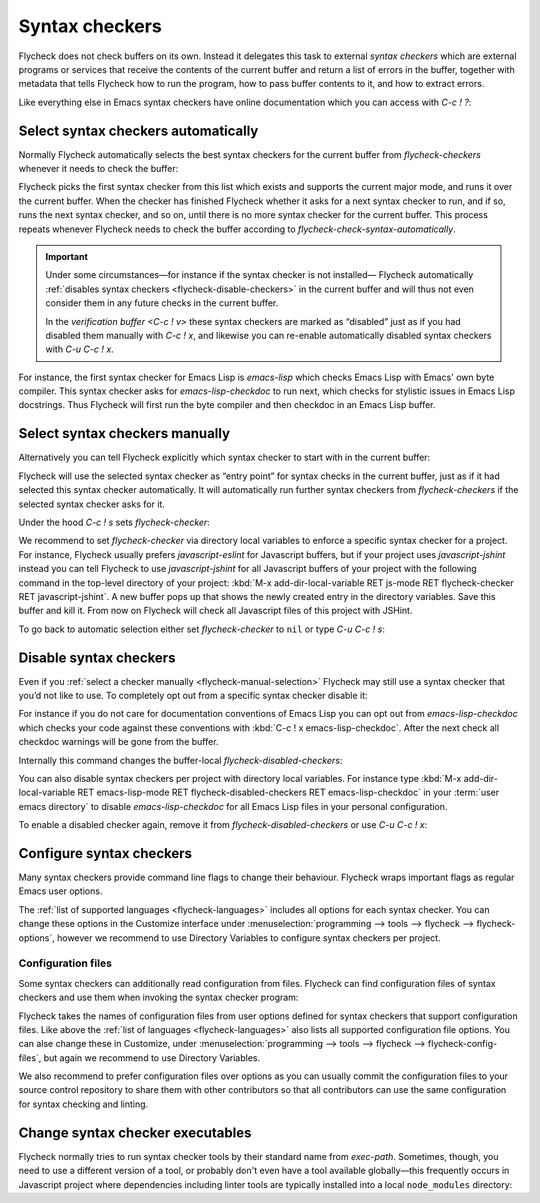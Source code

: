 =================
 Syntax checkers
=================

Flycheck does not check buffers on its own.  Instead it delegates this task to
external *syntax checkers* which are external programs or services that receive
the contents of the current buffer and return a list of errors in the buffer,
together with metadata that tells Flycheck how to run the program, how to pass
buffer contents to it, and how to extract errors.

.. seealso::

   :ref:`flycheck-languages`
      A complete list of all syntax checkers included in Flycheck

Like everything else in Emacs syntax checkers have online documentation which
you can access with `C-c ! ?`:

.. define-key:: C-c ! ?
                M-x flycheck-describe-checker

   Prompt for the name of a syntax checker and pop up a Help buffer with its
   documentation.

   The documentation includes the name of the program or service used, a list of
   major modes the checker supports and a list of all options for this syntax
   checker.

.. _flycheck-automatic-selection:

Select syntax checkers automatically
====================================

Normally Flycheck automatically selects the best syntax checkers for the current
buffer from `flycheck-checkers` whenever it needs to check the buffer:

.. defcustom:: flycheck-checkers

   A list of all syntax checkers available for syntax checking.

   A syntax checker in this list is a :term:`registered syntax checker`.

Flycheck picks the first syntax checker from this list which exists and supports
the current major mode, and runs it over the current buffer.  When the checker
has finished Flycheck whether it asks for a next syntax checker to run, and if
so, runs the next syntax checker, and so on, until there is no more syntax
checker for the current buffer.  This process repeats whenever Flycheck needs to
check the buffer according to `flycheck-check-syntax-automatically`.

.. important::

   Under some circumstances—for instance if the syntax checker is not installed—
   Flycheck automatically :ref:`disables syntax checkers
   <flycheck-disable-checkers>` in the current buffer and will thus not even
   consider them in any future checks in the current buffer.

   In the `verification buffer <C-c ! v>` these syntax checkers are marked as
   “disabled” just as if you had disabled them manually with `C-c ! x`, and
   likewise you can re-enable automatically disabled syntax checkers with `C-u
   C-c ! x`.

For instance, the first syntax checker for Emacs Lisp is `emacs-lisp` which
checks Emacs Lisp with Emacs' own byte compiler.  This syntax checker asks for
`emacs-lisp-checkdoc` to run next, which checks for stylistic issues in Emacs
Lisp docstrings.  Thus Flycheck will first run the byte compiler and then
checkdoc in an Emacs Lisp buffer.

.. _flycheck-manual-selection:

Select syntax checkers manually
===============================

Alternatively you can tell Flycheck explicitly which syntax checker to start
with in the current buffer:

.. define-key:: C-c ! s
                M-x flycheck-select-checker

   Prompt for a syntax checker and use this syntax checker as the first syntax
   checker for the current buffer.

   Flycheck may still run further syntax checkers from `flycheck-checkers` if
   the selected syntax checker asks for it.

Flycheck will use the selected syntax checker as “entry point” for syntax checks
in the current buffer, just as if it had selected this syntax checker
automatically.  It will automatically run further syntax checkers from
`flycheck-checkers` if the selected syntax checker asks for it.

Under the hood `C-c ! s` sets `flycheck-checker`:

.. defvar:: flycheck-checker

   The name of a syntax checker to use for the current buffer.

   If ``nil`` (the default) let Flycheck :ref:`automatically select
   <flycheck-automatic-selection>` the best syntax checker from
   `flycheck-checkers`.

   If set to a syntax checker Flycheck will use this syntax checker as the first
   one in the current buffer, and run subsequent syntax checkers just as if it
   had selected this one automatically.

   If the syntax checker in this variable does not work in the current buffer
   signal an error.

   This variable is buffer-local.

We recommend to set `flycheck-checker` via directory local variables to enforce
a specific syntax checker for a project.  For instance, Flycheck usually prefers
`javascript-eslint` for Javascript buffers, but if your project uses
`javascript-jshint` instead you can tell Flycheck to use `javascript-jshint` for
all Javascript buffers of your project with the following command in the
top-level directory of your project: :kbd:`M-x add-dir-local-variable RET
js-mode RET flycheck-checker RET javascript-jshint`.  A new buffer pops up that
shows the newly created entry in the directory variables.  Save this buffer and
kill it.  From now on Flycheck will check all Javascript files of this project
with JSHint.

.. seealso::

   :infonode:`(emacs)Locals`
      General information about local variables.

   :infonode:`(emacs)Directory Variables`
      Information about directory variables.

To go back to automatic selection either set `flycheck-checker` to ``nil`` or
type `C-u C-c ! s`:

.. define-key:: C-u C-c ! s
                C-u M-x flycheck-select-checker

   Remove any selected syntax checker and let Flycheck again :ref:`select a
   syntax checker automatically <flycheck-automatic-selection>`.

.. _flycheck-disable-checkers:

Disable syntax checkers
=======================

Even if you :ref:`select a checker manually <flycheck-manual-selection>`
Flycheck may still use a syntax checker that you’d not like to use.  To
completely opt out from a specific syntax checker disable it:

.. define-key:: C-c ! x
                M-x flycheck-disable-checker

   Prompt for a syntax checker to disable in the current buffer.

For instance if you do not care for documentation conventions of Emacs Lisp you
can opt out from `emacs-lisp-checkdoc` which checks your code against these
conventions with :kbd:`C-c ! x emacs-lisp-checkdoc`.  After the next check all
checkdoc warnings will be gone from the buffer.

Internally this command changes the buffer-local `flycheck-disabled-checkers`:

.. defcustom:: flycheck-disabled-checkers

   A list of disabled syntax checkers.  Flycheck will *never* use disabled
   syntax checkers to check a buffer.

   This option is buffer-local.  You can customise this variable with :kbd:`M-x
   customize-variable RET flycheck-disabled-checkers` or set the default value
   in your :term:`init file` to permanently disable specific syntax checkers.
   For instance:

   .. code-block:: elisp

      (setq-default flycheck-disabled-checkers '(c/c++-clang))

   will permanently disable `c/c++-clang` in all buffers.

You can also disable syntax checkers per project with directory local variables.
For instance type :kbd:`M-x add-dir-local-variable RET emacs-lisp-mode RET
flycheck-disabled-checkers RET emacs-lisp-checkdoc` in your :term:`user emacs
directory` to disable `emacs-lisp-checkdoc` for all Emacs Lisp files in your
personal configuration.

.. seealso::

   :infonode:`(emacs)Locals`
      General information about local variables.

   :infonode:`(emacs)Directory Variables`
      Information about directory variables.

To enable a disabled checker again, remove it from `flycheck-disabled-checkers`
or use `C-u C-c ! x`:

.. define-key:: C-u C-c ! x
                C-u M-x flycheck-disable-checker

   Prompt for a disabled syntax checker to enable again in the current buffer.

.. _flycheck-checker-options:

Configure syntax checkers
=========================

Many syntax checkers provide command line flags to change their behaviour.
Flycheck wraps important flags as regular Emacs user options.

The :ref:`list of supported languages <flycheck-languages>` includes all options
for each syntax checker.  You can change these options in the Customize
interface under :menuselection:`programming --> tools --> flycheck -->
flycheck-options`, however we recommend to use Directory Variables to configure
syntax checkers per project.

.. seealso::

   :infonode:`(emacs)Directory Variables`
      Information about directory variables.

.. _flycheck-checker-config-files:

Configuration files
-------------------

Some syntax checkers can additionally read configuration from files.  Flycheck
can find configuration files of syntax checkers and use them when invoking the
syntax checker program:

.. defcustom:: flycheck-local-config-file-functions

   Functions to call to find a configuration file for a syntax checker.  Each
   function gets the name of a configuration file and shall return the absolute
   path to a file if one exists.  The default value leads to the following
   steps:

   1. If the name is an absolute path, use it.
   2. If the name exists in any ancestor directory, use the nearest one.
   3. If the name exists in ``$HOME``, use it.

   This option is an abnormal hook, see :infonode:`(elisp)Hooks`.

Flycheck takes the names of configuration files from user options defined for
syntax checkers that support configuration files.  Like above the :ref:`list of
languages <flycheck-languages>` also lists all supported configuration file
options.  You can alse change these in Customize, under
:menuselection:`programming --> tools --> flycheck --> flycheck-config-files`,
but again we recommend to use Directory Variables.

We also recommend to prefer configuration files over options as you can usually
commit the configuration files to your source control repository to share them
with other contributors so that all contributors can use the same configuration
for syntax checking and linting.

.. _flycheck-checker-executables:

Change syntax checker executables
=================================

Flycheck normally tries to run syntax checker tools by their standard name from
`exec-path`.  Sometimes, though, you need to use a different version of a tool,
or probably don't even have a tool available globally—this frequently occurs in
Javascript project where dependencies including linter tools are typically
installed into a local ``node_modules`` directory:

.. define-key:: M-x flycheck-set-checker-executable

   Prompt for a syntax checker and an executable file and make Flycheck use the
   executable file for the syntax checker in the current buffer.

   Internally this command sets a variable named
   :samp:`flycheck-{checker}-executable` where :samp:`{checker}` is the name of
   the syntax checker entered on the prompt, e.g. `c/c++-clang`.

   Flycheck defines these :term:`executable options` for every syntax checker
   that runs an external command.  You can change these variables with directory
   variables or set them in custom Emacs Lisp code such as mode hooks.

   .. seealso::

      :infonode:`(emacs)Directory Variables`
         Information about directory variables.
